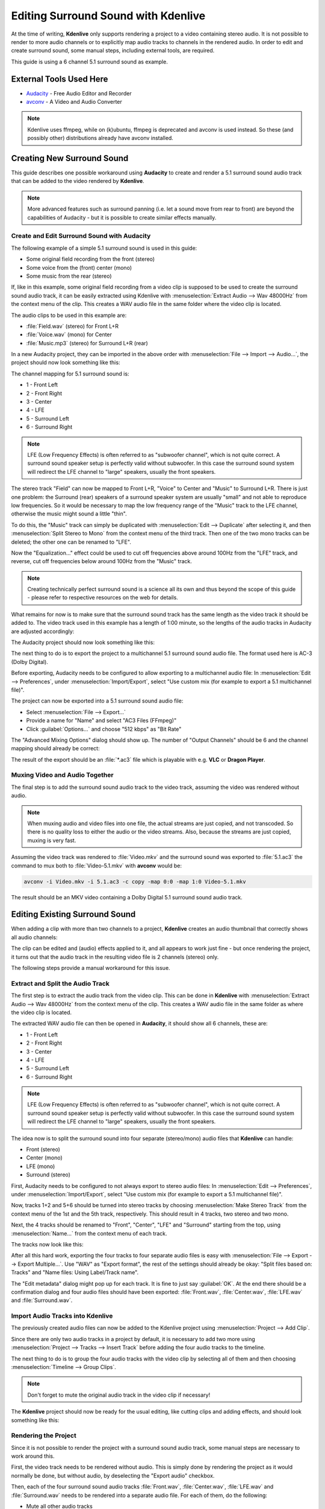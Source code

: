.. metadata-placeholder

   :authors: - Claus Christensen
             - Yuri Chornoivan
             - Torsten R\u00c3\u00b6mer (https://userbase.kde.org/User:Torsten R\u00c3\u00b6mer)
             - Jack (https://userbase.kde.org/User:Jack)

   :license: Creative Commons License SA 4.0

.. _surround_sound:

Editing Surround Sound with Kdenlive
====================================


At the time of writing, **Kdenlive** only supports rendering a project to a video containing stereo audio. It is not possible to render to more audio channels or to explicitly map audio tracks to channels in the rendered audio. In order to edit and create surround sound, some manual steps, including external tools, are required.


This guide is using a 6 channel 5.1 surround sound as example.


External Tools Used Here
------------------------

* `Audacity <http://audacity.sourceforge.net/>`_ - Free Audio Editor and Recorder
* `avconv <http://libav.org/avconv.html>`_ - A Video and Audio Converter


.. note::

  Kdenlive uses ffmpeg, while on (k)ubuntu, ffmpeg is deprecated and avconv is used instead. So these (and possibly other) distributions already have avconv installed.


Creating New Surround Sound
---------------------------

This guide describes one possible workaround using **Audacity** to create and render a 5.1 surround sound audio track that can be added to the video rendered by **Kdenlive**.

.. note::

  More advanced features such as surround panning (i.e. let a sound move from rear to front) are beyond the capabilities of Audacity - but it is possible to create similar effects manually.


Create and Edit Surround Sound with Audacity
~~~~~~~~~~~~~~~~~~~~~~~~~~~~~~~~~~~~~~~~~~~~

The following example of a simple 5.1 surround sound is used in this guide:


* Some original field recording from the front (stereo)

* Some voice from the (front) center (mono)

* Some music from the rear (stereo)


If, like in this example, some original field recording from a video clip is supposed to be used to create the surround sound audio track, it can be easily extracted using Kdenlive with :menuselection:`Extract Audio --> Wav 48000Hz` from the context menu of the clip. This creates a WAV audio file in the same folder where the video clip is located.

The audio clips to be used in this example are:


* :file:`Field.wav` (stereo) for Front L+R

* :file:`Voice.wav` (mono) for Center

* :file:`Music.mp3` (stereo) for Surround L+R (rear)


In a new Audacity project, they can be imported in the above order with :menuselection:`File --> Import --> Audio...`, the project should now look something like this:


.. image:: /images/AudacitySurround.jpg


The channel mapping for 5.1 surround sound is:


* 1 - Front Left


* 2 - Front Right


* 3 - Center


* 4 - LFE


* 5 - Surround Left


* 6 - Surround Right


.. note::

  LFE (Low Frequency Effects) is often referred to as "subwoofer channel", which is not quite correct. A surround sound speaker setup is perfectly valid without subwoofer. In this case the surround sound system will redirect the LFE channel to "large" speakers, usually the front speakers.


The stereo track "Field" can now be mapped to Front L+R, "Voice" to Center and "Music" to Surround L+R. There is just one problem: the Surround (rear) speakers of a surround speaker system are usually "small" and not able to reproduce low frequencies. So it would be necessary to map the low frequency range of the "Music" track to the LFE channel, otherwise the music might sound a little "thin".


To do this, the "Music" track can simply be duplicated with :menuselection:`Edit --> Duplicate` after selecting it, and then :menuselection:`Split Stereo to Mono` from the context menu of the third track. Then one of the two mono tracks can be deleted; the other one can be renamed to "LFE".


Now the "Equalization..." effect could be used to cut off frequencies above around 100Hz from the "LFE" track, and reverse, cut off frequencies below around 100Hz from the "Music" track.


.. note::

  Creating technically perfect surround sound is a science all its own and thus beyond the scope of this guide - please refer to respective resources on the web for details.


What remains for now is to make sure that the surround sound track has the same length as the video track it should be added to. The video track used in this example has a length of 1:00 minute, so the lengths of the audio tracks in Audacity are adjusted accordingly:


The Audacity project should now look something like this:


.. image:: /images/AudacitySurroundLFE.jpg


The next thing to do is to export the project to a multichannel 5.1 surround sound audio file. The format used here is AC-3 (Dolby Digital).


Before exporting, Audacity needs to be configured to allow exporting to a multichannel audio file: In :menuselection:`Edit --> Preferences`, under :menuselection:`Import/Export`, select "Use custom mix (for example to export a 5.1 multichannel file)".


The project can now be exported into a 5.1 surround sound audio file:


* Select :menuselection:`File --> Export...`


* Provide a name for "Name" and select "AC3 Files (FFmpeg)"


* Click :guilabel:`Options...` and choose "512 kbps" as "Bit Rate"


The "Advanced Mixing Options" dialog should show up. The number of "Output Channels" should be 6 and the channel mapping should already be correct:


.. image:: /images/AdvancedMixingOptions2.jpg


The result of the export should be an :file:`*.ac3` file which is playable with e.g. **VLC** or **Dragon Player**.


Muxing Video and Audio Together
~~~~~~~~~~~~~~~~~~~~~~~~~~~~~~~

The final step is to add the surround sound audio track to the video track, assuming the video was rendered without audio.


.. note::

  When muxing audio and video files into one file, the actual streams are just copied, and not transcoded. So there is no quality loss to either the audio or the video streams. Also, because the streams are just copied, muxing is very fast.


Assuming the video track was rendered to :file:`Video.mkv` and the surround sound was exported to :file:`5.1.ac3` the command to mux both to :file:`Video-5.1.mkv` with **avconv** would be:


.. code-block:: bash

   avconv -i Video.mkv -i 5.1.ac3 -c copy -map 0:0 -map 1:0 Video-5.1.mkv
  

The result should be an MKV video containing a Dolby Digital 5.1 surround sound audio track.


Editing Existing Surround Sound
-------------------------------

When adding a clip with more than two channels to a project, **Kdenlive** creates an audio thumbnail that correctly shows all audio channels:


.. image:: /images/AudioThumbnail.png


The clip can be edited and (audio) effects applied to it, and all appears to work just fine - but once rendering the project, it turns out that the audio track in the resulting video file is 2 channels (stereo) only.


The following steps provide a manual workaround for this issue.


Extract and Split the Audio Track
~~~~~~~~~~~~~~~~~~~~~~~~~~~~~~~~~

The first step is to extract the audio track from the video clip. This can be done in **Kdenlive** with :menuselection:`Extract Audio --> Wav 48000Hz` from the context menu of the clip. This creates a WAV audio file in the same folder as where the video clip is located.


The extracted WAV audio file can then be opened in **Audacity**, it should show all 6 channels, these are:


* 1 - Front Left

* 2 - Front Right

* 3 - Center

* 4 - LFE

* 5 - Surround Left

* 6 - Surround Right

.. note::

  LFE (Low Frequency Effects) is often referred to as "subwoofer channel", which is not quite correct. A surround sound speaker setup is perfectly valid without subwoofer. In this case the surround sound system will redirect the LFE channel to "large" speakers, usually the front speakers.


The idea now is to split the surround sound into four separate (stereo/mono) audio files that **Kdenlive** can handle:

* Front (stereo)

* Center (mono)

* LFE (mono)

* Surround (stereo)

First, Audacity needs to be configured to not always export to stereo audio files: In :menuselection:`Edit --> Preferences`, under :menuselection:`Import/Export`, select "Use custom mix (for example to export a 5.1 multichannel file)".


Now, tracks 1+2 and 5+6 should be turned into stereo tracks by choosing :menuselection:`Make Stereo Track` from the context menu of the 1st and the 5th track, respectively. This should result in 4 tracks, two stereo and two mono.


Next, the 4 tracks should be renamed to "Front", "Center", "LFE" and "Surround" starting from the top, using :menuselection:`Name...` from the context menu of each track.


The tracks now look like this:


.. image:: /images/AudacityChannels2.jpg


After all this hard work, exporting the four tracks to four separate audio files is easy with :menuselection:`File --> Export --> Export Multiple...`. Use "WAV" as "Export format", the rest of the settings should already be okay: "Split files based on: Tracks" and "Name files: Using Label/Track name".


The "Edit metadata" dialog might pop up for each track. It is fine to just say :guilabel:`OK`. At the end there should be a confirmation dialog and four audio files should have been exported: :file:`Front.wav`, :file:`Center.wav`, :file:`LFE.wav` and :file:`Surround.wav`.


Import Audio Tracks into Kdenlive
~~~~~~~~~~~~~~~~~~~~~~~~~~~~~~~~~

The previously created audio files can now be added to the Kdenlive project using :menuselection:`Project --> Add Clip`.

Since there are only two audio tracks in a project by default, it is necessary to add two more using :menuselection:`Project --> Tracks --> Insert Track` before adding the four audio tracks to the timeline.

The next thing to do is to group the four audio tracks with the video clip by selecting all of them and then choosing :menuselection:`Timeline --> Group Clips`.


.. note::

  Don't forget to mute the original audio track in the video clip if necessary!


The **Kdenlive** project should now be ready for the usual editing, like cutting clips and adding effects, and should look something like this:


.. image:: /images/KdenliveProjectEdit.jpg


Rendering the Project
~~~~~~~~~~~~~~~~~~~~~

Since it is not possible to render the project with a surround sound audio track, some manual steps are necessary to work around this.

First, the video track needs to be rendered without audio. This is simply done by rendering the project as it would normally be done, but without audio, by deselecting the "Export audio" checkbox.

Then, each of the four surround sound audio tracks :file:`Front.wav`, :file:`Center.wav`, :file:`LFE.wav` and :file:`Surround.wav` needs to be rendered into a separate audio file. For each of them, do the following:


* Mute all other audio tracks

* Enter a respective file name for "Output file"

* Select :guilabel:`Audio only` as "Destination"

* Select profile "WAV 48000 KHz"

* Make sure :guilabel:`Export audio` is checked

.. image:: /images/RenderAudio.jpg


.. note::

   Unfortunately, the mono tracks :file:`Center.wav` and :file:`LFE.wav` are rendered as stereo tracks, and there seems to be no way to avoid this. But this can be handled later in Audacity.


Compose a Surround Sound Audio File
~~~~~~~~~~~~~~~~~~~~~~~~~~~~~~~~~~~

Now the separate audio tracks rendered by **Kdenlive** need to be "merged" into a single multichannel 5.1 surround sound audio file. This is again done in Audacity:


* Import :file:`Front.wav`, :file:`Center.wav`, :file:`LFE.wav` and :file:`Surround.wav` (in this order!) using :menuselection:`File --> Import --> Audio...`


"Center" and "LFE" are now stereo, which is not what is needed. This can be fixed by selecting :menuselection:`Split Stereo to Mono` from the context menu of each track, and deleting one of the two resulting mono tracks.


Eventually, there should be four tracks in the Audacity project:


* Front (stereo)

* Center (mono)

* LFE (mono)

* Surround (stereo)


The project can now be exported into a 5.1 surround sound audio file:


* Select :menuselection:`File --> Export...`

* Provide a name for "Name" and select "AC3 Files (FFmpeg)"

* Click :guilabel:`Options...` and choose :guilabel:`512 kbps` as "Bit Rate"


The **Advanced Mixing Options** dialog should show up. The number of **Output Channels** should be 6 and the channel mapping should already be correct:


.. image:: /images/AdvancedMixingOptions.jpg


The result of the export should be an :file:`*.ac3` file which is playable with i.e. **VLC** or **Dragon Player**.


Muxing Video and Audio Together
~~~~~~~~~~~~~~~~~~~~~~~~~~~~~~~


Since video and audio was rendered separately, both need to be multiplexed into a single file containing both the video and audio stream.


.. note::

  When muxing audio and video files into one file, the actual streams are just copied, and not transcoded. So there is no quality loss to either the audio or the video streams. Also, because the streams are just copied, muxing is very fast.


Assuming the video track was rendered to :file:`Video.mkv` and the surround sound was exported to :file:`5.1.ac3`, the command to mux both to :file:`Video-5.1.mkv` with **avconv** would be:


.. code-block:: bash

     avconv -i Video.mkv -i 5.1.ac3 -c copy -map 0:0 -map 1:0 Video-5.1.mkv

The result should be an MKV video containing a Dolby Digital 5.1 surround sound audio track.
